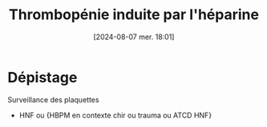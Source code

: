 #+title:      Thrombopénie induite par l'héparine
#+date:       [2024-08-07 mer. 18:01]
#+filetags:   :hémostase:
#+identifier: 20240807T180139

* Dépistage
:PROPERTIES:
:CUSTOM_ID: h:a7933119-8539-4f0b-9363-f00921028762
:END:
Surveillance des plaquettes
- HNF ou {HBPM en contexte chir ou trauma ou ATCD HNF}
